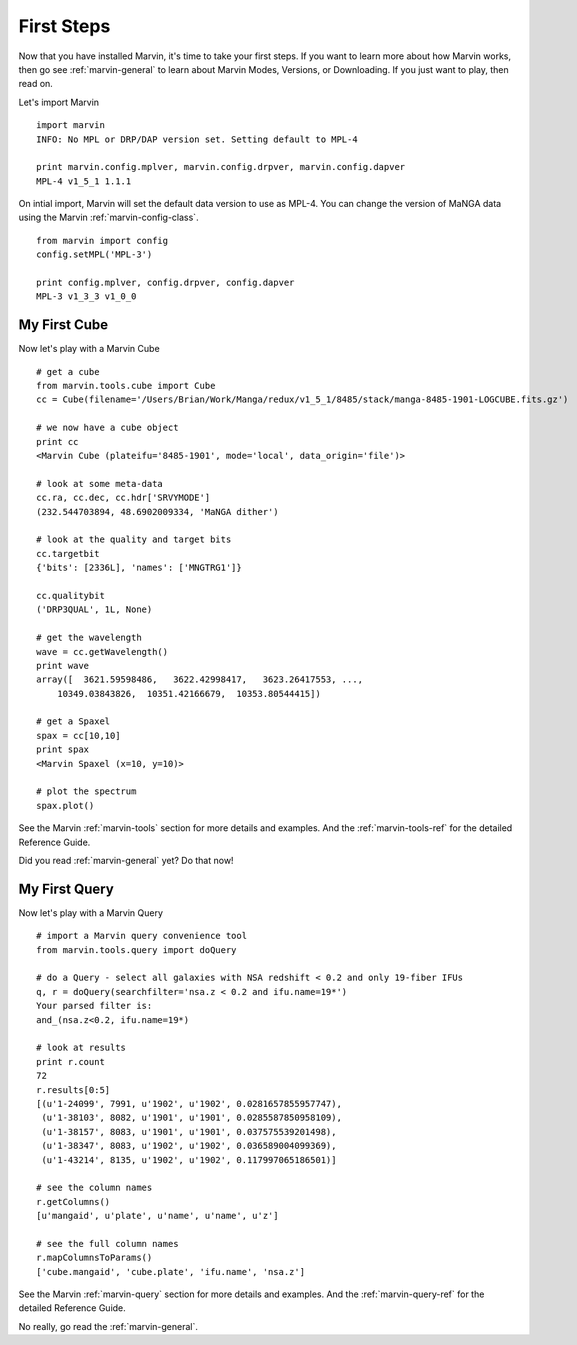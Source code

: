 
.. _marvin-first-steps:

First Steps
===========

Now that you have installed Marvin, it's time to take your first steps.  If you want to learn more about how Marvin works,
then go see :ref:`marvin-general` to learn about Marvin Modes, Versions, or Downloading.  If you just want to play, then read on.

.. _marvin-firststep:

Let's import Marvin
::

    import marvin
    INFO: No MPL or DRP/DAP version set. Setting default to MPL-4

    print marvin.config.mplver, marvin.config.drpver, marvin.config.dapver
    MPL-4 v1_5_1 1.1.1

On intial import, Marvin will set the default data version to use as MPL-4.  You can change the version of MaNGA data
using the Marvin :ref:`marvin-config-class`. ::

    from marvin import config
    config.setMPL('MPL-3')

    print config.mplver, config.drpver, config.dapver
    MPL-3 v1_3_3 v1_0_0

.. _marvin-firststep-cube:

My First Cube
-------------

Now let's play with a Marvin Cube
::

    # get a cube
    from marvin.tools.cube import Cube
    cc = Cube(filename='/Users/Brian/Work/Manga/redux/v1_5_1/8485/stack/manga-8485-1901-LOGCUBE.fits.gz')

    # we now have a cube object
    print cc
    <Marvin Cube (plateifu='8485-1901', mode='local', data_origin='file')>

    # look at some meta-data
    cc.ra, cc.dec, cc.hdr['SRVYMODE']
    (232.544703894, 48.6902009334, 'MaNGA dither')

    # look at the quality and target bits
    cc.targetbit
    {'bits': [2336L], 'names': ['MNGTRG1']}

    cc.qualitybit
    ('DRP3QUAL', 1L, None)

    # get the wavelength
    wave = cc.getWavelength()
    print wave
    array([  3621.59598486,   3622.42998417,   3623.26417553, ...,
        10349.03843826,  10351.42166679,  10353.80544415])

    # get a Spaxel
    spax = cc[10,10]
    print spax
    <Marvin Spaxel (x=10, y=10)>

    # plot the spectrum
    spax.plot()

See the Marvin :ref:`marvin-tools` section for more details and examples.  And the :ref:`marvin-tools-ref` for the detailed Reference Guide.

Did you read :ref:`marvin-general` yet?  Do that now!

.. _marvin-firststep-query:

My First Query
--------------

Now let's play with a Marvin Query
::

    # import a Marvin query convenience tool
    from marvin.tools.query import doQuery

    # do a Query - select all galaxies with NSA redshift < 0.2 and only 19-fiber IFUs
    q, r = doQuery(searchfilter='nsa.z < 0.2 and ifu.name=19*')
    Your parsed filter is:
    and_(nsa.z<0.2, ifu.name=19*)

    # look at results
    print r.count
    72
    r.results[0:5]
    [(u'1-24099', 7991, u'1902', u'1902', 0.0281657855957747),
     (u'1-38103', 8082, u'1901', u'1901', 0.0285587850958109),
     (u'1-38157', 8083, u'1901', u'1901', 0.037575539201498),
     (u'1-38347', 8083, u'1902', u'1902', 0.036589004099369),
     (u'1-43214', 8135, u'1902', u'1902', 0.117997065186501)]

    # see the column names
    r.getColumns()
    [u'mangaid', u'plate', u'name', u'name', u'z']

    # see the full column names
    r.mapColumnsToParams()
    ['cube.mangaid', 'cube.plate', 'ifu.name', 'nsa.z']

See the Marvin :ref:`marvin-query` section for more details and examples.  And the :ref:`marvin-query-ref` for the detailed Reference Guide.


No really, go read the :ref:`marvin-general`.
